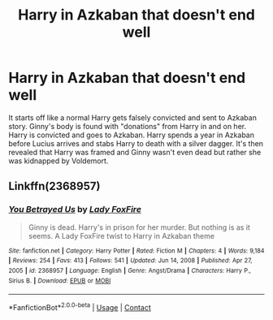 #+TITLE: Harry in Azkaban that doesn't end well

* Harry in Azkaban that doesn't end well
:PROPERTIES:
:Author: KidCoheed
:Score: 3
:DateUnix: 1622417233.0
:DateShort: 2021-May-31
:FlairText: What's That Fic?
:END:
It starts off like a normal Harry gets falsely convicted and sent to Azkaban story. Ginny's body is found with "donations" from Harry in and on her. Harry is convicted and goes to Azkaban. Harry spends a year in Azkaban before Lucius arrives and stabs Harry to death with a silver dagger. It's then revealed that Harry was framed and Ginny wasn't even dead but rather she was kidnapped by Voldemort.


** Linkffn(2368957)
:PROPERTIES:
:Author: Omeganian
:Score: 1
:DateUnix: 1622427428.0
:DateShort: 2021-May-31
:END:

*** [[https://www.fanfiction.net/s/2368957/1/][*/You Betrayed Us/*]] by [[https://www.fanfiction.net/u/145155/Lady-FoxFire][/Lady FoxFire/]]

#+begin_quote
  Ginny is dead. Harry's in prison for her murder. But nothing is as it seems. A Lady FoxFire twist to Harry in Azkaban theme
#+end_quote

^{/Site/:} ^{fanfiction.net} ^{*|*} ^{/Category/:} ^{Harry} ^{Potter} ^{*|*} ^{/Rated/:} ^{Fiction} ^{M} ^{*|*} ^{/Chapters/:} ^{4} ^{*|*} ^{/Words/:} ^{9,184} ^{*|*} ^{/Reviews/:} ^{254} ^{*|*} ^{/Favs/:} ^{413} ^{*|*} ^{/Follows/:} ^{541} ^{*|*} ^{/Updated/:} ^{Jun} ^{14,} ^{2008} ^{*|*} ^{/Published/:} ^{Apr} ^{27,} ^{2005} ^{*|*} ^{/id/:} ^{2368957} ^{*|*} ^{/Language/:} ^{English} ^{*|*} ^{/Genre/:} ^{Angst/Drama} ^{*|*} ^{/Characters/:} ^{Harry} ^{P.,} ^{Sirius} ^{B.} ^{*|*} ^{/Download/:} ^{[[http://www.ff2ebook.com/old/ffn-bot/index.php?id=2368957&source=ff&filetype=epub][EPUB]]} ^{or} ^{[[http://www.ff2ebook.com/old/ffn-bot/index.php?id=2368957&source=ff&filetype=mobi][MOBI]]}

--------------

*FanfictionBot*^{2.0.0-beta} | [[https://github.com/FanfictionBot/reddit-ffn-bot/wiki/Usage][Usage]] | [[https://www.reddit.com/message/compose?to=tusing][Contact]]
:PROPERTIES:
:Author: FanfictionBot
:Score: 1
:DateUnix: 1622427450.0
:DateShort: 2021-May-31
:END:
